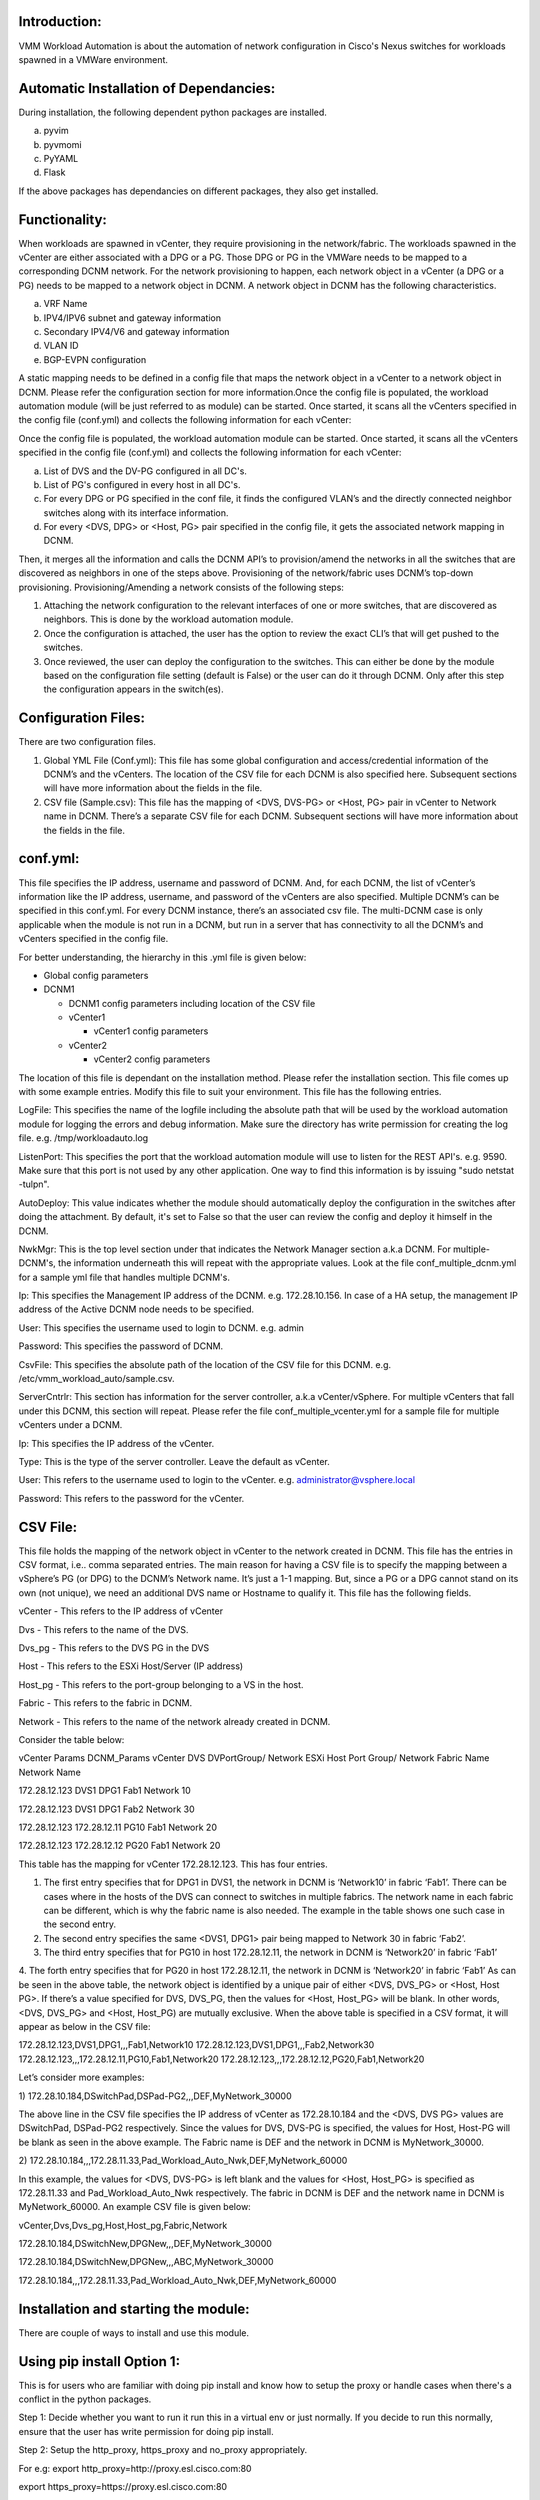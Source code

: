 
Introduction:
--------------

VMM Workload Automation is about the automation of network configuration
in Cisco's Nexus switches for workloads spawned in a VMWare environment.

Automatic Installation of Dependancies:
----------------------------------------

During installation, the following dependent python packages are installed.

a) pyvim

b) pyvmomi

c) PyYAML

d) Flask

If the above packages has dependancies on different packages, they also get installed.

Functionality:
--------------
When workloads are spawned in vCenter, they require provisioning in the network/fabric.
The workloads spawned in the vCenter are either associated with a DPG or a PG. Those DPG 
or PG in the VMWare needs to be mapped to a corresponding DCNM network. For the network 
provisioning to happen, each network object in a vCenter (a DPG or a PG) needs to be 
mapped to a network object in DCNM. A network object in DCNM has the following 
characteristics.

a) VRF Name

b) IPV4/IPV6 subnet and gateway information

c) Secondary IPV4/V6 and gateway information

d) VLAN ID

e) BGP-EVPN configuration

A static mapping needs to be defined in a config file that maps the network object in a 
vCenter to a network object in DCNM. Please refer the configuration section for more 
information.Once the config file is populated, the workload automation module (will be just referred to as module) can be started. Once started, it scans all the vCenters specified in the config file (conf.yml) and collects the following information for each vCenter:

Once the config file is populated, the workload automation module can be started. Once 
started, it scans all the vCenters specified in the config file (conf.yml) and collects 
the following information for each vCenter:

a) List of DVS and the DV-PG configured in all DC's.

b) List of PG's configured in every host in all DC's.

c) For every DPG or PG specified in the conf file, it finds the configured VLAN’s and the directly connected neighbor switches along with its interface information.

d) For every <DVS, DPG> or <Host, PG> pair specified in the config file, it gets the associated network mapping in DCNM.

Then, it merges all the information and calls the DCNM API’s to provision/amend 
the networks in all the switches that are discovered as neighbors in one of the 
steps above. Provisioning of the network/fabric uses DCNM’s top-down 
provisioning. Provisioning/Amending a network consists of the following steps:

1.	Attaching the network configuration to the relevant interfaces of one or more switches, that are discovered as neighbors. This is done by the workload automation module.

2.	Once the configuration is attached, the user has the option to review the exact CLI’s that will get pushed to the switches. 

3.	Once reviewed, the user can deploy the configuration to the switches. This can either be done by the module based on the configuration file setting (default is False) or the user can do it through DCNM. Only after this step the configuration appears in the switch(es).

Configuration Files:
--------------------

There are two configuration files.

1. Global YML File (Conf.yml): This file has some global configuration and access/credential information of the DCNM’s and the vCenters. The location of the CSV file for each DCNM is also specified here. Subsequent sections will have more information about the fields in the file.

2. CSV file (Sample.csv): This file has the mapping of <DVS, DVS-PG> or <Host, PG> pair in vCenter to Network name in DCNM. There’s a separate CSV file for each DCNM. Subsequent sections will have more information about the fields in the file.

conf.yml:
-----------

This file specifies the IP address, username and password of DCNM. And, for each DCNM, the list of vCenter’s information like the IP address, username, and password of the vCenters are also specified. Multiple DCNM’s can be specified in this conf.yml. For every DCNM instance, there’s an associated csv file. The multi-DCNM case is only applicable when the module is not run in a DCNM, but run in a server that has connectivity to all the DCNM’s and vCenters specified in the config file.

For better understanding, the hierarchy in this .yml file is given below:

- Global config parameters

- DCNM1

  - DCNM1 config parameters including location of the CSV file
  - vCenter1

    - vCenter1 config parameters
  - vCenter2

    - vCenter2 config parameters

The location of this file is dependant on the installation method. Please refer the
installation section. This file comes up with some example entries. Modify
this file to suit your environment. This file has the following entries.

LogFile: This specifies the name of the logfile including the absolute path that will be used by the workload automation module for logging the errors and debug information.
Make sure the directory has write permission for creating the log file.
e.g. /tmp/workloadauto.log

ListenPort: This specifies the port that the workload automation module will use to listen
for the REST API's. e.g. 9590. Make sure that this port is not used by any other
application. One way to find this information is by issuing 
"sudo netstat -tulpn".

AutoDeploy: This value indicates whether the module should automatically
deploy the configuration in the switches after doing the attachment. By
default, it's set to False so that the user can review the config and deploy
it himself in the DCNM.

NwkMgr: This is the top level section under that indicates the Network Manager 
section a.k.a DCNM. For multiple-DCNM's, the information underneath this will
repeat with the appropriate values. Look at the file conf_multiple_dcnm.yml
for a sample yml file that handles multiple DCNM's.

Ip: This specifies the Management IP address of the DCNM. e.g. 172.28.10.156. In case of a HA
setup, the management IP address of the Active DCNM node needs to be specified.

User: This specifies the username used to login to DCNM. e.g. admin

Password: This specifies the password of DCNM.

CsvFile: This specifies the absolute path of the location of the CSV file
for this DCNM. e.g. /etc/vmm_workload_auto/sample.csv.

ServerCntrlr: This section has information for the server controller,
a.k.a vCenter/vSphere. For multiple vCenters that fall under this DCNM, this
section will repeat. Please refer the file conf_multiple_vcenter.yml for a
sample file for multiple vCenters under a DCNM.

Ip: This specifies the IP address of the vCenter.

Type: This is the type of the server controller. Leave the default as
vCenter.

User: This refers to the username used to login to the vCenter.
e.g. administrator@vsphere.local

Password: This refers to the password for the vCenter.

CSV File:
----------

This file holds the mapping of the network object in vCenter to the network
created in DCNM. This file has the entries in CSV format,
i.e.. comma separated entries.
The main reason for having a CSV file is to specify the mapping between a vSphere’s PG (or DPG) to the DCNM’s Network name. It’s just a 1-1 mapping. But, since a PG or a DPG cannot stand on its own (not unique), we need an additional DVS name or Hostname to qualify it. 
This file has the following fields.

vCenter - This refers to the IP address of vCenter

Dvs - This refers to the name of the DVS.

Dvs_pg - This refers to the DVS PG in the DVS

Host - This refers to the ESXi Host/Server (IP address)

Host_pg - This refers to the port-group belonging to a VS in the host.

Fabric - This refers to the fabric in DCNM.

Network - This refers to the name of the network already created in DCNM.

Consider the table below:

vCenter Params	DCNM_Params vCenter	DVS	DVPortGroup/ Network	ESXi Host	Port Group/ Network	Fabric Name	Network Name

172.28.12.123	DVS1	DPG1			        Fab1	Network 10

172.28.12.123	DVS1	DPG1			        Fab2	Network 30

172.28.12.123			172.28.12.11	PG10	Fab1	Network 20

172.28.12.123			172.28.12.12	PG20	Fab1	Network 20


This table has the mapping for vCenter 172.28.12.123. This has four entries.

1. The first entry specifies  that for DPG1 in DVS1, the network in DCNM is ‘Network10’ in fabric ‘Fab1’. There can be cases where in the hosts of the DVS can connect to switches in multiple fabrics. The network name in each fabric can be different, which is why the fabric name is also needed. The example in the table shows one such case in the second entry.

2. The second entry specifies the same <DVS1, DPG1> pair being mapped to Network 30 in fabric ‘Fab2’.

3. The third entry specifies that for PG10 in host 172.28.12.11, the network in DCNM is ‘Network20’ in fabric ‘Fab1’

4. The forth entry specifies that for PG20 in host 172.28.12.11, the network in DCNM is ‘Network20’ in fabric ‘Fab1’
As can be seen in the above table, the network object is identified by a unique pair of either <DVS, DVS_PG> or <Host, Host PG>. If there’s a value specified for DVS, DVS_PG, then the values for <Host, Host_PG> will be blank. In other words, <DVS, DVS_PG> and <Host, Host_PG) are mutually exclusive.
When the above table is specified in a CSV format, it will appear as below in the CSV file:

172.28.12.123,DVS1,DPG1,,,Fab1,Network10
172.28.12.123,DVS1,DPG1,,,Fab2,Network30
172.28.12.123,,,172.28.12.11,PG10,Fab1,Network20
172.28.12.123,,,172.28.12.12,PG20,Fab1,Network20

Let’s consider more examples:

1)
172.28.10.184,DSwitchPad,DSPad-PG2,,,DEF,MyNetwork_30000

The above line in the CSV file specifies the IP address of vCenter as 172.28.10.184 and the <DVS, DVS PG> values are DSwitchPad, DSPad-PG2 respectively. Since the values for DVS, DVS-PG is specified, the values for Host, Host-PG will be blank as seen in the above example. The Fabric name is DEF and the network in DCNM is MyNetwork_30000.

2)
172.28.10.184,,,172.28.11.33,Pad_Workload_Auto_Nwk,DEF,MyNetwork_60000

In this example, the values for <DVS, DVS-PG> is left blank and the values for <Host, Host_PG> is specified as 172.28.11.33 and Pad_Workload_Auto_Nwk respectively. The fabric in DCNM is DEF and the network name in DCNM is MyNetwork_60000.
An example CSV file is given below:

vCenter,Dvs,Dvs_pg,Host,Host_pg,Fabric,Network

172.28.10.184,DSwitchNew,DPGNew,,,DEF,MyNetwork_30000

172.28.10.184,DSwitchNew,DPGNew,,,ABC,MyNetwork_30000

172.28.10.184,,,172.28.11.33,Pad_Workload_Auto_Nwk,DEF,MyNetwork_60000


Installation and starting the module:
--------------------------------------

There are couple of ways to install and use this module.

Using pip install Option 1:
----------------------------
This is for users who are familiar with doing pip install and know how to
setup the proxy or handle cases when there's a conflict in the python packages.

Step 1: Decide whether you want to run it run this in a virtual env or just
normally. If you decide to run this normally, ensure that the user has write permission for doing pip install.

Step 2: Setup the http_proxy, https_proxy and no_proxy appropriately.

For e.g: export http_proxy=http://proxy.esl.cisco.com:80

export https_proxy=https://proxy.esl.cisco.com:80

export no_proxy=127.0.0.1,172.28.10.0/24

In the above example, 172.28.10.0 specified in the no_proxy is the DCNM's management subnet.

Step 3:Download and install it from https://pypi.org/.

pip3 install vmm-workload-auto

Step 4:
By default, the installation will happen in the following directories unless
the user overrides by giving options in pip command.

The package will be installed under /usr/local/lib/python3.7/site-packages/vmm_workload_auto-0.1.1.dist-info

The config files will be installed under /usr/local/lib/python3.7/site-packages/etc/vmm_workload_auto

The source code will be placed under /usr/local/lib/python3.7/site-packages/workload_auto

Step 5:
Edit the config files in 
/usr/local/lib/python3.7/site-packages/etc/vmm_workload_auto as explained
under the Configuration Section.

Make sure that the path of the CSV file specified in the conf.yml file is correct.

Step 6 (Running the module):
The entry point for the python module will be /usr/local/bin/vmm_workload_auto.
Either run it as /usr/local/bin/vmm_workload_auto or just vmm_workload_auto,
if '/usr/local/bin/ is already in $PATH. Provide the config file as a command 
line option.

e.g
"/usr/local/bin/vmm_workload_auto --config=/usr/local/lib/python3.7/site-packages/etc/vmm_workload_auto/conf.yml"

[Please note the above config is preceded by two dashes.]

Step 7:
Finally, to uninstall the module, do "pip3 uninstall vmm-workload-auto"



Using the install script (Option 2):
------------------------------------

This is an alternate method for users who does not want to use pip install. The install script will do the installation and starting of the python module.

Step 1:
Goto https://pypi.org/project/vmm-workload-auto/ and 
download the latest .tar.gz file

Step 2:
Untar it. e.g.

tar -xvf vmm_workload_auto-0.1.0.tar.gz.

Step 3:
Modify the config/conf.yml and config/sample.csv according to your environment.

Step 4:
Run the setup script as "source setup.sh"

Step 5:
This script will initially prompt the user to edit the conf.yaml and .csv file.
Once that is done, the script will prompt the user for proxy and other details.
Once all that is done, the script will install the python packages and start
the module automatically.

REST API:
----------

This module also provides REST API’s for the operations described below:

1) Refresh:
When the CSV file is changed, a refresh operation needs to be performed. This operation will re-read the file and apply any new configuration if needed. The API is:

curl -XPOST http://127.0.0.1:{port}/workload_auto/refresh

2) Resync:
When there is any change in the DVS-PG, PG, Vlan or neighbour switches, then a re-sync operation is needed. If there are any changes found, the configuration is re-applied accordingly. The API is:

curl -XPOST http://127.0.0.1:{port}/workload_auto/resync

3) Clean 
In order to clean up the network provisioning done, a clean up operation is needed. The API is:

curl -XPOST http://127.0.0.1:{port}/workload_auto/clean


Post Install:
-------------

After running the module, go to the DCNM Network page and look for the Network
attachments done by the script. Review the configs and deploy it, if auto_deploy
is set to false.

Events in vCenter:
-------------------

Real time event processing is not done as of this release. The various relevant events and its significance to this module are given in this section. It is grouped by the operation that needs to be performed:

Refresh:
---------

For the following events, a refresh operation needs to be performed by running the REST API given above for refresh. The API will make the module to read the CSV file again and apply the network configuration to the relevant switch(es).

a) PG Add: Create an entry in the CSV file that specifies the associated network in DCNM for this PG. After the entry is added, call the refresh REST API.
b) DPG Add: Create an entry in the CSV file that specifies the associated network in DCNM for this DPG. After the entry is added, call the refresh REST API.

Resync:
--------

For the following events, a resync operation needs to be performed by running the REST API given above for resync. The API will make the script to discover the network objects and its associated properties again. The result of this operation is applying the network configuration to the new/changed switches/interfaces.

a) Host add to a DVS 
b) Modify VLAN in a DPG or PG
c) Change in topology: When any of the following information is changed, issue the Resync REST API to rediscover the topology and applying the REST API.
   1) Neighbour switch change. This can happen if the attached leaf switch is replaced with a new switch or rewired to a different switch.
   2) Interface change: This can happen due to re-wiring to a different interface in the switch.
   3) Host pNIC Change.
   4) Add an extra connection: This can happen when:

      i) A regular interface in the host is made a port-channel by connecting an extra interface from the host to the switch.
      ii) An extra interface in the host connecting to a different switch forming a vPC pair.

No-op
------
For the following events, no operation needs to be performed and is just given here for completeness.

a) Host Add: When a stand-alone host is added, no action is required either from the module or from the user perspective.

b) VSwitch Add: No action is required either from the module or from the user perspective.

c) DVS Delete: No action is required, since every individual DPG delete is already handled as given in the other sections.

Mapping Change
----------------

The different cases for mapping change in a CSV file and operation is given below:

a) If a new mapping is added, just issue the Refresh API after adding the mapping in the CSV file.

b) If the mapping between the vCenter network to the DCNM network need to change, then issue the clean REST API, modify the mapping the CSV file and then issue the refresh REST API. 

c) If the existing mapping needs to be deleted, then issue the clean REST API, delete the mapping in the CSV file and then issue the refresh API.

Other Events:
--------------
Following are other events or operations that does not fall directly into the above category. The events and the operation that needs to be performed is given below.

a) Host removed from the DVS: When a host is removed from the DVS, the network configuration in the associated leaf switch and connected interface needs to be removed. This needs to be done for all the DPG’s of this DVS. Please go to the DCNM and un-attach the appropriate network(s).

b) DPG or PG Delete: For all the network mappings specified in the spec file, that are associated with this DPG or PG, the network configuration in the relevant switches (and interfaces) needs to be removed. Please go to the DCNM and un-attach the appropriate network(s).

c) Port Down or Switch Down: If the port or switch is permanently going to be offline, the configuration needs to be removed out of band. If the switch is not reachable from the host, but if still managed by DCNM, one can still go to the DCNM and un-attach the appropriate network(s).





